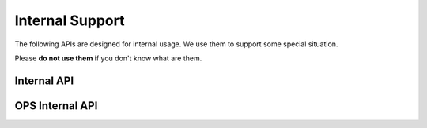 .. _support:

Internal Support
================

The following APIs are designed for internal usage. We use them to support
some special situation.

Please **do not use them** if you don't know what are them.

Internal API
-----------------

.. autoflask:: huskar_api.wsgi:app
   :endpoints: api.whoami
   :groupby: view

.. autoflask:: huskar_api.wsgi:app
   :endpoints: api.team_application_token
   :groupby: view

.. autoflask:: huskar_api.wsgi:app
   :endpoints: api.internal_container_registry
   :groupby: view

.. autoflask:: huskar_api.wsgi:app
   :endpoints: api.internal_route_program
   :groupby: view

.. autoflask:: huskar_api.wsgi:app
   :endpoints: api.service_weight
   :groupby: view

.. autoflask:: huskar_api.wsgi:app
   :endpoints: api.well_known_common
   :groupby: view

OPS Internal API
----------------

.. autoflask:: huskar_api.wsgi:app
   :endpoints: api.internal_blacklist
   :groupby: view
